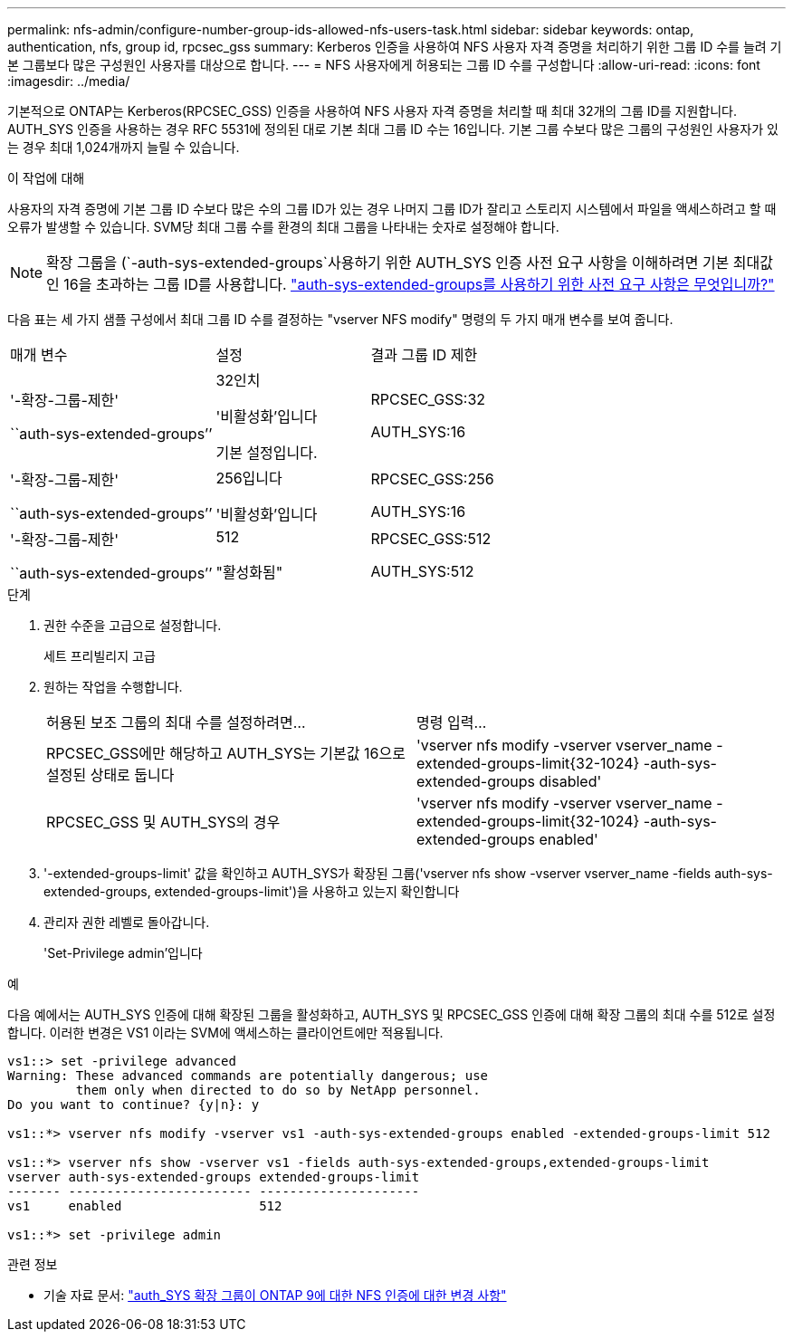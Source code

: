 ---
permalink: nfs-admin/configure-number-group-ids-allowed-nfs-users-task.html 
sidebar: sidebar 
keywords: ontap, authentication, nfs, group id, rpcsec_gss 
summary: Kerberos 인증을 사용하여 NFS 사용자 자격 증명을 처리하기 위한 그룹 ID 수를 늘려 기본 그룹보다 많은 구성원인 사용자를 대상으로 합니다. 
---
= NFS 사용자에게 허용되는 그룹 ID 수를 구성합니다
:allow-uri-read: 
:icons: font
:imagesdir: ../media/


[role="lead"]
기본적으로 ONTAP는 Kerberos(RPCSEC_GSS) 인증을 사용하여 NFS 사용자 자격 증명을 처리할 때 최대 32개의 그룹 ID를 지원합니다. AUTH_SYS 인증을 사용하는 경우 RFC 5531에 정의된 대로 기본 최대 그룹 ID 수는 16입니다. 기본 그룹 수보다 많은 그룹의 구성원인 사용자가 있는 경우 최대 1,024개까지 늘릴 수 있습니다.

.이 작업에 대해
사용자의 자격 증명에 기본 그룹 ID 수보다 많은 수의 그룹 ID가 있는 경우 나머지 그룹 ID가 잘리고 스토리지 시스템에서 파일을 액세스하려고 할 때 오류가 발생할 수 있습니다. SVM당 최대 그룹 수를 환경의 최대 그룹을 나타내는 숫자로 설정해야 합니다.


NOTE: 확장 그룹을 (`-auth-sys-extended-groups`사용하기 위한 AUTH_SYS 인증 사전 요구 사항을 이해하려면 기본 최대값인 16을 초과하는 그룹 ID를 사용합니다. https://kb.netapp.com/on-prem/ontap/da/NAS/NAS-KBs/What_are_the_prerequisites_for_enabling_auth_sys_extended_groups#["auth-sys-extended-groups를 사용하기 위한 사전 요구 사항은 무엇입니까?"^]

다음 표는 세 가지 샘플 구성에서 최대 그룹 ID 수를 결정하는 "vserver NFS modify" 명령의 두 가지 매개 변수를 보여 줍니다.

[cols="40,30,30"]
|===


| 매개 변수 | 설정 | 결과 그룹 ID 제한 


 a| 
'-확장-그룹-제한'

``auth-sys-extended-groups’’
 a| 
32인치

'비활성화'입니다

기본 설정입니다.
 a| 
RPCSEC_GSS:32

AUTH_SYS:16



 a| 
'-확장-그룹-제한'

``auth-sys-extended-groups’’
 a| 
256입니다

'비활성화'입니다
 a| 
RPCSEC_GSS:256

AUTH_SYS:16



 a| 
'-확장-그룹-제한'

``auth-sys-extended-groups’’
 a| 
512

"활성화됨"
 a| 
RPCSEC_GSS:512

AUTH_SYS:512

|===
.단계
. 권한 수준을 고급으로 설정합니다.
+
세트 프리빌리지 고급

. 원하는 작업을 수행합니다.
+
|===


| 허용된 보조 그룹의 최대 수를 설정하려면... | 명령 입력... 


 a| 
RPCSEC_GSS에만 해당하고 AUTH_SYS는 기본값 16으로 설정된 상태로 둡니다
 a| 
'+vserver nfs modify -vserver vserver_name -extended-groups-limit{32-1024} -auth-sys-extended-groups disabled+'



 a| 
RPCSEC_GSS 및 AUTH_SYS의 경우
 a| 
'+vserver nfs modify -vserver vserver_name -extended-groups-limit{32-1024} -auth-sys-extended-groups enabled+'

|===
. '-extended-groups-limit' 값을 확인하고 AUTH_SYS가 확장된 그룹('vserver nfs show -vserver vserver_name -fields auth-sys-extended-groups, extended-groups-limit')을 사용하고 있는지 확인합니다
. 관리자 권한 레벨로 돌아갑니다.
+
'Set-Privilege admin'입니다



.예
다음 예에서는 AUTH_SYS 인증에 대해 확장된 그룹을 활성화하고, AUTH_SYS 및 RPCSEC_GSS 인증에 대해 확장 그룹의 최대 수를 512로 설정합니다. 이러한 변경은 VS1 이라는 SVM에 액세스하는 클라이언트에만 적용됩니다.

[listing]
----
vs1::> set -privilege advanced
Warning: These advanced commands are potentially dangerous; use
         them only when directed to do so by NetApp personnel.
Do you want to continue? {y|n}: y

vs1::*> vserver nfs modify -vserver vs1 -auth-sys-extended-groups enabled -extended-groups-limit 512

vs1::*> vserver nfs show -vserver vs1 -fields auth-sys-extended-groups,extended-groups-limit
vserver auth-sys-extended-groups extended-groups-limit
------- ------------------------ ---------------------
vs1     enabled                  512

vs1::*> set -privilege admin
----
.관련 정보
* 기술 자료 문서: https://kb.netapp.com/on-prem/ontap/da/NAS/NAS-KBs/How_does_AUTH_SYS_Extended_Groups_change_NFS_authentication["auth_SYS 확장 그룹이 ONTAP 9에 대한 NFS 인증에 대한 변경 사항"^]

